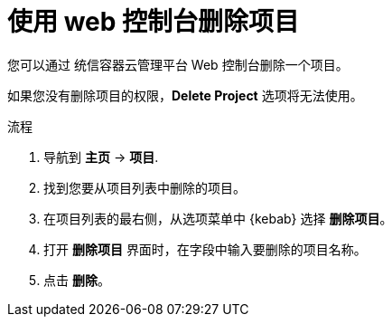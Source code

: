 // Module included in the following assemblies:
//
// * applications/projects/working-with-projects.adoc

:_content-type: PROCEDURE
[id="deleting-a-project-using-the-web-console_{context}"]
= 使用 web 控制台删除项目

您可以通过 统信容器云管理平台 Web 控制台删除一个项目。

[注意]
====
如果您没有删除项目的权限，*Delete Project* 选项将无法使用。
====

.流程

. 导航到 *主页* -> *项目*.

. 找到您要从项目列表中删除的项目。

. 在项目列表的最右侧，从选项菜单中 {kebab} 选择 *删除项目*。

. 打开 *删除项目* 界面时，在字段中输入要删除的项目名称。

. 点击 *删除*。